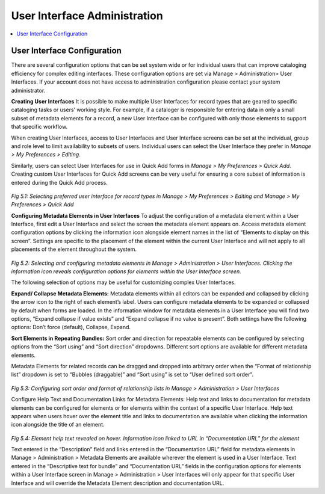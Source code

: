 User Interface Administration
=============================

.. contents::
   :local:
   
User Interface Configuration
----------------------------

There are several configuration options that can be set system wide or for individual users that can improve cataloging efficiency for complex editing interfaces. These configuration options are set via Manage > Administration> User Interfaces. If your account does not have access to administration configuration please contact your system administrator.

**Creating User Interfaces**
It is possible to make multiple User Interfaces for record types that are geared to specific cataloging tasks or users’ working style. For example, if a cataloger is responsible for entering data in only a small subset of metadata elements for a record, a new User Interface can be configured with only those elements to support that specific workflow. 

When creating User Interfaces, access to User Interfaces and User Interface screens can be set at the individual, group and role level to limit availability to subsets of users. Individual users can select the User Interface they prefer in *Manage > My Preferences > Editing*. 

Similarly, users can select User Interfaces for use in Quick Add forms in *Manage > My Preferences > Quick Add*. Creating custom User Interfaces for Quick Add screens can be very useful for ensuring a core subset of information is entered during the Quick Add process.
 
.. figure:: ../_static/images/5_1A.png
   :name: Preferred User Interface
   :target: ../_static/images/5_1A.png
   :alt: Preferred User Interface

.. figure:: ../_static/images/5_1B.png
   :name: Preferred User Interface for Quick Add
   :target: ../_static/images/5_1B.png
   :alt: Preferred User Interface for Quick Add
      
*Fig 5.1: Selecting preferred user interface for record types in Manage > My Preferences > Editing and Manage > My Preferences > Quick Add*

**Configuring Metadata Elements in User Interfaces**
To adjust the configuration of a metadata element within a User Interface, first edit a User Interface and select the screen the metadata element appears on. Access metadata element configuration options by clicking the information icon   alongside element names in the list of “Elements to display on this screen”. Settings are specific to the placement of the element within the current User Interface and will not apply to all placements of the element throughout the system.  

.. figure:: ../_static/images/5_2.png
   :name: Configuring User Interfaces
   :target: ../_static/images/5_2.png
   :alt: Configuring User Interfaces 
*Fig 5.2: Selecting and configuring metadata elements in Manage > Administration > User Interfaces. Clicking the information icon reveals configuration options for elements within the User Interface screen.*


The following selection of options may be useful for customizing complex User Interfaces.  

**Expand/ Collapse Metadata Elements:** Metadata elements within all editors can be expanded and collapsed by clicking the arrow icon   to the right of each element’s label. Users can configure metadata elements to be expanded or collapsed by default when forms are loaded. In the information window for metadata elements in a User Interface you will find two options, “Expand collapse if value exists” and “Expand collapse if no value is present”.  Both settings have the following options: Don’t force (default), Collapse, Expand.

**Sort Elements in Repeating Bundles:** Sort order and direction for repeatable elements can be configured by selecting options from the “Sort using” and “Sort direction” dropdowns. Different sort options are available for different metadata elements.

Metadata Elements for related records can be dragged and dropped into arbitrary order when the “Format of relationship list” dropdown is set to “Bubbles (draggable)” and “Sort using” is set to “User defined sort order”.

.. figure:: ../_static/images/5_3.png
   :name: Sort order and format of relationship
   :target: ../_static/images/5_3.png
   :alt: Sort order and format of relationship  
*Fig 5.3: Configuring sort order and format of relationship lists in Manage > Administration > User Interfaces*

Configure Help Text and Documentation Links for Metadata Elements: Help text and links to documentation for metadata elements can be configured for elements or for elements within the context of a specific User Interface. Help text appears when users hover over the element title and links to documentation are available when clicking the information icon alongside the title of an element.

.. figure:: ../_static/images/5_4.png
   :name: Help text on labels
   :target: ../_static/images/5_4.png
   :alt: Help text on labels  
*Fig 5.4: Element help text revealed on hover.  Information icon linked to URL in “Documentation URL” for the element*

Text entered in the “Description” field and links entered in the “Documentation URL” field for metadata elements in Manage > Administration > Metadata Elements are available wherever the element is used in a User Interface. Text entered in the “Descriptive text for bundle” and “Documentation URL” fields in the configuration options for elements within a User Interface screen in Manage > Administration > User Interfaces will only appear for that specific User Interface and will override the Metadata Element description and documentation URL.

